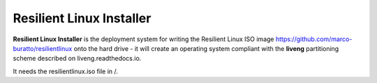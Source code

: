 Resilient Linux Installer
=========================

**Resilient Linux Installer** is the deployment system for writing the Resilient Linux ISO image https://github.com/marco-buratto/resilientlinux onto the hard drive - it will create an operating system compliant with the **liveng** partitioning scheme described on liveng.readthedocs.io.

It needs the resilientlinux.iso file in /.
